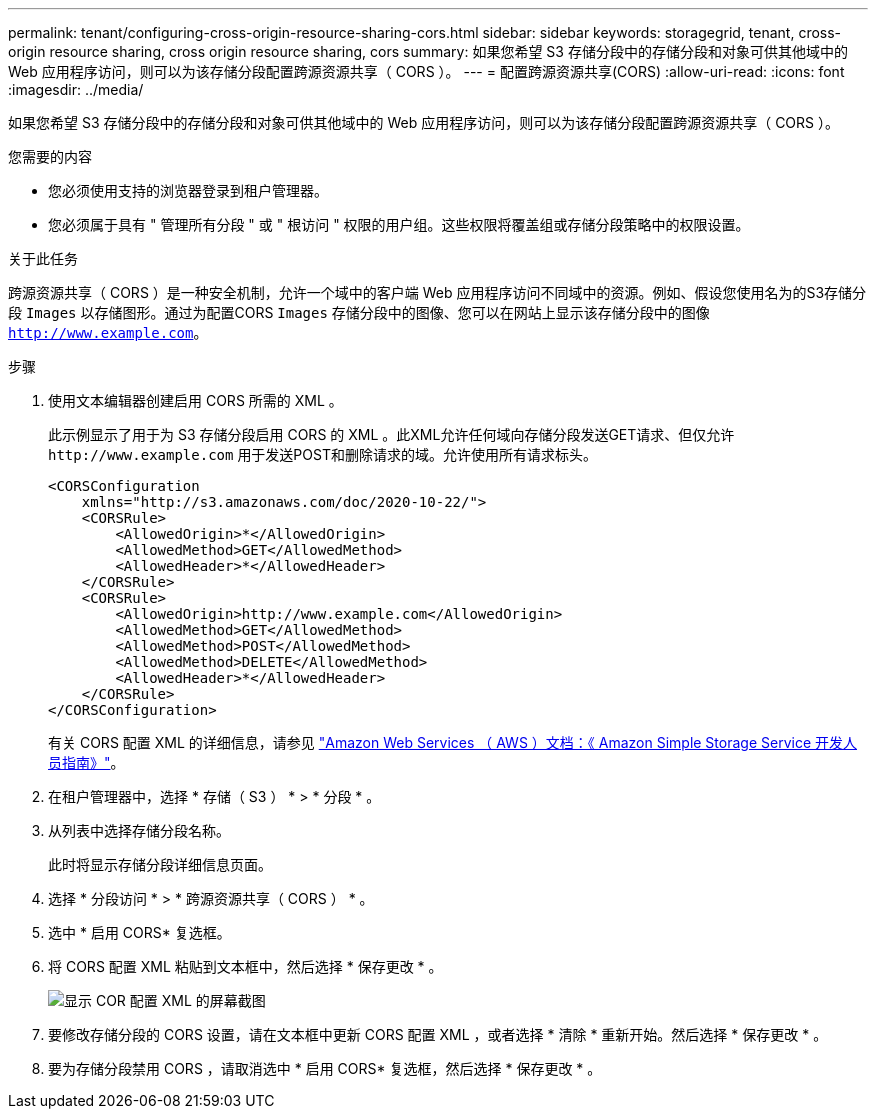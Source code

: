 ---
permalink: tenant/configuring-cross-origin-resource-sharing-cors.html 
sidebar: sidebar 
keywords: storagegrid, tenant, cross-origin resource sharing, cross origin resource sharing, cors 
summary: 如果您希望 S3 存储分段中的存储分段和对象可供其他域中的 Web 应用程序访问，则可以为该存储分段配置跨源资源共享（ CORS ）。 
---
= 配置跨源资源共享(CORS)
:allow-uri-read: 
:icons: font
:imagesdir: ../media/


[role="lead"]
如果您希望 S3 存储分段中的存储分段和对象可供其他域中的 Web 应用程序访问，则可以为该存储分段配置跨源资源共享（ CORS ）。

.您需要的内容
* 您必须使用支持的浏览器登录到租户管理器。
* 您必须属于具有 " 管理所有分段 " 或 " 根访问 " 权限的用户组。这些权限将覆盖组或存储分段策略中的权限设置。


.关于此任务
跨源资源共享（ CORS ）是一种安全机制，允许一个域中的客户端 Web 应用程序访问不同域中的资源。例如、假设您使用名为的S3存储分段 `Images` 以存储图形。通过为配置CORS `Images` 存储分段中的图像、您可以在网站上显示该存储分段中的图像 `http://www.example.com`。

.步骤
. 使用文本编辑器创建启用 CORS 所需的 XML 。
+
此示例显示了用于为 S3 存储分段启用 CORS 的 XML 。此XML允许任何域向存储分段发送GET请求、但仅允许 `+http://www.example.com+` 用于发送POST和删除请求的域。允许使用所有请求标头。

+
[listing]
----
<CORSConfiguration
    xmlns="http://s3.amazonaws.com/doc/2020-10-22/">
    <CORSRule>
        <AllowedOrigin>*</AllowedOrigin>
        <AllowedMethod>GET</AllowedMethod>
        <AllowedHeader>*</AllowedHeader>
    </CORSRule>
    <CORSRule>
        <AllowedOrigin>http://www.example.com</AllowedOrigin>
        <AllowedMethod>GET</AllowedMethod>
        <AllowedMethod>POST</AllowedMethod>
        <AllowedMethod>DELETE</AllowedMethod>
        <AllowedHeader>*</AllowedHeader>
    </CORSRule>
</CORSConfiguration>
----
+
有关 CORS 配置 XML 的详细信息，请参见 http://docs.aws.amazon.com/AmazonS3/latest/dev/Welcome.html["Amazon Web Services （ AWS ）文档：《 Amazon Simple Storage Service 开发人员指南》"]。

. 在租户管理器中，选择 * 存储（ S3 ） * > * 分段 * 。
. 从列表中选择存储分段名称。
+
此时将显示存储分段详细信息页面。

. 选择 * 分段访问 * > * 跨源资源共享（ CORS ） * 。
. 选中 * 启用 CORS* 复选框。
. 将 CORS 配置 XML 粘贴到文本框中，然后选择 * 保存更改 * 。
+
image::../media/cors_configuration_xml.png[显示 COR 配置 XML 的屏幕截图]

. 要修改存储分段的 CORS 设置，请在文本框中更新 CORS 配置 XML ，或者选择 * 清除 * 重新开始。然后选择 * 保存更改 * 。
. 要为存储分段禁用 CORS ，请取消选中 * 启用 CORS* 复选框，然后选择 * 保存更改 * 。

